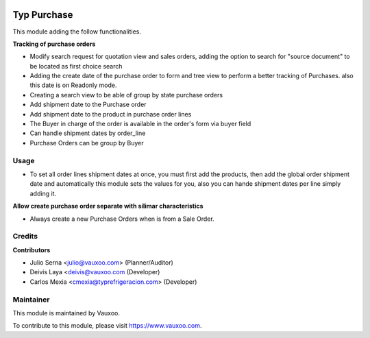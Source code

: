 .. image:: https://img.shields.io/badge/licence-LGPL--3-blue.svg
    :alt: License: LGPL-3

============
Typ Purchase
============

This module adding the follow functionalities.

**Tracking of purchase orders**

- Modify search request for quotation view and sales orders, adding the option 
  to search for "source document" to be located as first choice search
- Adding the create date of the purchase order to form and tree view
  to perform a better tracking of Purchases. also this date is on Readonly mode.
- Creating a search view to be able of group by state purchase orders
- Add shipment date to the Purchase order
- Add shipment date to the product in purchase order lines
- The Buyer in charge of the order is available in the order's form via buyer field
- Can handle shipment dates by order_line
- Purchase Orders can be group by Buyer

Usage
=====

* To set all order lines shipment dates at once, you must first add the products, then
  add the global order shipment date and automatically this module sets the values for you,
  also you can hande shipment dates per line simply adding it.

**Allow create purchase order separate with silimar characteristics**

- Always create a new Purchase Orders when is from a Sale Order.

Credits
=======

**Contributors**

* Julio Serna <julio@vauxoo.com> (Planner/Auditor)
* Deivis Laya <deivis@vauxoo.com (Developer)
* Carlos Mexia <cmexia@typrefrigeracion.com> (Developer)

Maintainer
==========

.. image:: https://s3.amazonaws.com/s3.vauxoo.com/description_logo.png
    :alt: Vauxoo
    :target: https://www.vauxoo.com
    :width: 200

This module is maintained by Vauxoo.

To contribute to this module, please visit https://www.vauxoo.com.
